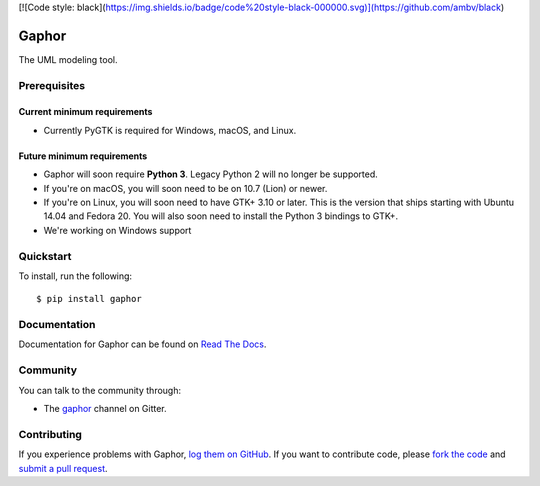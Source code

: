 [![Code style: black](https://img.shields.io/badge/code%20style-black-000000.svg)](https://github.com/ambv/black)

Gaphor
===============================================
The UML modeling tool.

Prerequisites
~~~~~~~~~~~~~

Current minimum requirements
^^^^^^^^^^^^^^^^^^^^

* Currently PyGTK is required for Windows, macOS, and Linux.


Future minimum requirements
^^^^^^^^^^^^^^^^^^^^

* Gaphor will soon require **Python 3**. Legacy Python 2 will no longer be supported.

* If you're on macOS, you will soon need to be on 10.7 (Lion) or newer.

* If you're on Linux, you will soon need to have GTK+ 3.10 or later. This is the version
  that ships starting with Ubuntu 14.04 and Fedora 20. You will also soon need to install
  the Python 3 bindings to GTK+.

* We're working on Windows support


Quickstart
~~~~~~~~~~

To install, run the following::

    $ pip install gaphor


Documentation
~~~~~~~~~~~~~

Documentation for Gaphor can be found on `Read The Docs`_.

Community
~~~~~~~~~

You can talk to the community through:

* The `gaphor`_ channel on Gitter.

Contributing
~~~~~~~~~~~~

If you experience problems with Gaphor, `log them on GitHub`_. If you
want to contribute code, please `fork the code`_ and `submit a pull request`_.

.. _Read The Docs: https://gaphor.readthedocs.io
.. _gaphor: https://gitter.im/gaphor/Lobby
.. _log them on Github: https://github.com/gaphor/gaphor/issues
.. _fork the code: https://github.com/gaphor/gaphor
.. _submit a pull request: https://github.com/gaphor/gaphor/pulls
